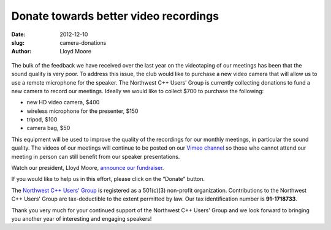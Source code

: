 Donate towards better video recordings
--------------------------------------

:date: 2012-12-10
:slug: camera-donations
:author: Lloyd Moore

.. raw:: html

    <style>
    .left-float  {float: left}
    .right-float {float: right; padding-left: 5em; }
    </style>

.. figure:: |filename|images/thermometer.jpg
   :class: right-float
   :alt: Donation Thermometer

The bulk of the feedback we have received over the last year
on the videotaping of our meetings
has been that the sound quality is very poor.
To address this issue, the club would like to purchase a new video camera
that will allow us to use a remote microphone for the speaker.
The Northwest C++ Users’ Group is currently collecting donations
to fund a new camera to record our meetings.
Ideally we would like to collect $700 to purchase the following:

-  new HD video camera, $400
-  wireless microphone for the presenter, $150
-  tripod, $100
-  camera bag, $50

This equipment will be used to improve the quality of the recordings for our monthly meetings,
in particular the sound quality.
The videos of our meetings will continue to be posted
on our `Vimeo channel <http://vimeo.com/nwcpp>`_
so those who cannot attend our meeting in person
can still benefit from our speaker presentations.

Watch our president, Lloyd Moore, `announce our fundraiser <https://vimeo.com/55217359>`_.

If you would like to help us in this effort, please click on the “Donate” button.

.. raw:: html

    <br />
    <form action="https://www.paypal.com/cgi-bin/webscr" method="post">
        <input name="cmd" type="hidden" value="_s-xclick" />
        <input name="hosted_button_id" type="hidden" value="NH22STZVNWVC4" />
        <input alt="PayPal - The safer, easier way to pay online!"
            name="submit" type="image"
            src="https://www.paypalobjects.com/en_US/i/btn/btn_donateCC_LG.gif" />
        <img src="https://www.paypalobjects.com/en_US/i/scr/pixel.gif"
            border="0" width="1" height="1" />
    </form>
    <br />

The `Northwest C++ Users' Group </>`_ is registered
as a 501(c)(3) non-profit organization.
Contributions to the Northwest C++ Users' Group
are tax-deductible to the extent permitted by law.
Our tax identification number is **91-1718733**.

Thank you very much for your continued support of the Northwest C++ Users' Group
and we look forward to bringing you another year of interesting and engaging speakers!
